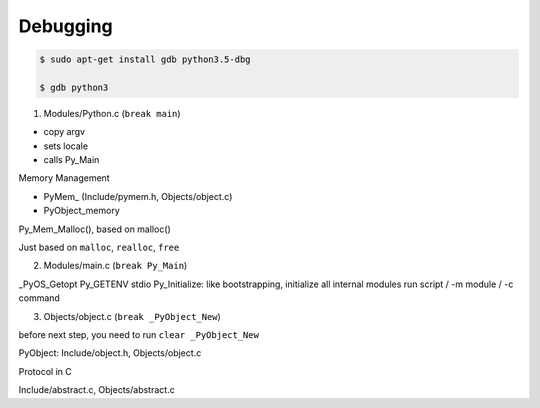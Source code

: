 ========
Debugging
========

.. code-block:: bash

    $ sudo apt-get install gdb python3.5-dbg

    $ gdb python3


1. Modules/Python.c (``break main``)

- copy argv
- sets locale
- calls Py_Main

Memory Management

- PyMem\_ (Include/pymem.h, Objects/object.c)
- PyObject_memory

Py_Mem_Malloc(), based on malloc()

Just based on ``malloc``, ``realloc``, ``free``

2. Modules/main.c (``break Py_Main``)

_PyOS_Getopt
Py_GETENV
stdio
Py_Initialize: like bootstrapping, initialize all internal modules
run script / -m module / -c command

3. Objects/object.c (``break _PyObject_New``)

before next step, you need to run ``clear _PyObject_New``

PyObject: Include/object.h, Objects/object.c

Protocol in C

Include/abstract.c, Objects/abstract.c






